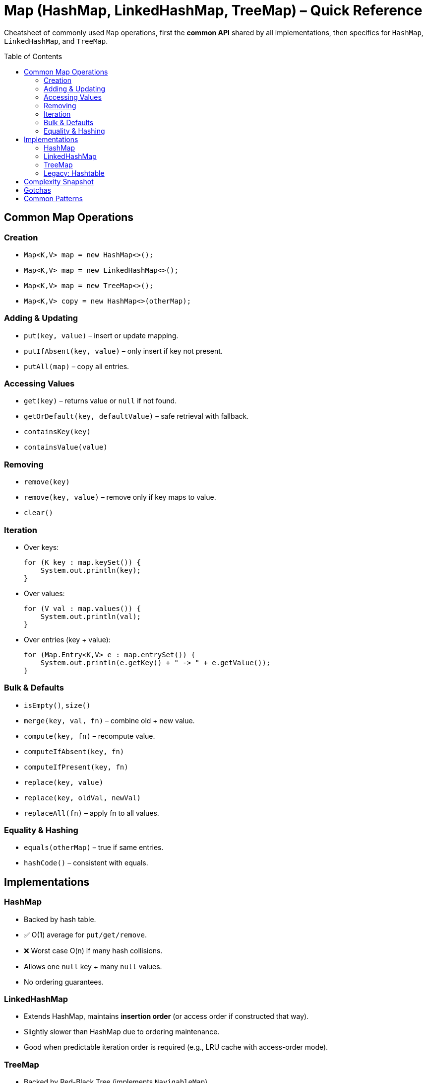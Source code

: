 = Map (HashMap, LinkedHashMap, TreeMap) – Quick Reference
:toc: macro
:toclevels: 2
:source-highlighter: highlightjs

[.lead]
Cheatsheet of commonly used `Map` operations, first the **common API** shared by all implementations, then specifics for `HashMap`, `LinkedHashMap`, and `TreeMap`.

toc::[]

== Common Map Operations
=== Creation
* `Map<K,V> map = new HashMap<>();`
* `Map<K,V> map = new LinkedHashMap<>();`
* `Map<K,V> map = new TreeMap<>();`
* `Map<K,V> copy = new HashMap<>(otherMap);`

=== Adding & Updating
* `put(key, value)` – insert or update mapping.
* `putIfAbsent(key, value)` – only insert if key not present.
* `putAll(map)` – copy all entries.

=== Accessing Values
* `get(key)` – returns value or `null` if not found.
* `getOrDefault(key, defaultValue)` – safe retrieval with fallback.
* `containsKey(key)`
* `containsValue(value)`

=== Removing
* `remove(key)`
* `remove(key, value)` – remove only if key maps to value.
* `clear()`

=== Iteration
* Over keys:  
+
[source,java]
----
for (K key : map.keySet()) {
    System.out.println(key);
}
----
* Over values:  
+
[source,java]
----
for (V val : map.values()) {
    System.out.println(val);
}
----
* Over entries (key + value):  
+
[source,java]
----
for (Map.Entry<K,V> e : map.entrySet()) {
    System.out.println(e.getKey() + " -> " + e.getValue());
}
----

=== Bulk & Defaults
* `isEmpty()`, `size()`
* `merge(key, val, fn)` – combine old + new value.
* `compute(key, fn)` – recompute value.
* `computeIfAbsent(key, fn)`
* `computeIfPresent(key, fn)`
* `replace(key, value)`
* `replace(key, oldVal, newVal)`
* `replaceAll(fn)` – apply fn to all values.

=== Equality & Hashing
* `equals(otherMap)` – true if same entries.
* `hashCode()` – consistent with equals.

== Implementations
=== HashMap
* Backed by hash table.
* ✅ O(1) average for `put/get/remove`.
* ❌ Worst case O(n) if many hash collisions.
* Allows one `null` key + many `null` values.
* No ordering guarantees.

=== LinkedHashMap
* Extends HashMap, maintains **insertion order** (or access order if constructed that way).
* Slightly slower than HashMap due to ordering maintenance.
* Good when predictable iteration order is required (e.g., LRU cache with access-order mode).

=== TreeMap
* Backed by Red-Black Tree (implements `NavigableMap`).
* ✅ Keys sorted by natural order or custom `Comparator`.
* All operations O(log n).
* ❌ Does not allow `null` keys (but values can be `null`).

==== NavigableMap Operations
TreeMap implements the `NavigableMap` interface, which extends `SortedMap` and adds powerful navigation methods:

* `firstKey()` – lowest key
* `lastKey()` – highest key
* `ceilingKey(k)` – least key ≥ k
* `floorKey(k)` – greatest key ≤ k
* `higherKey(k)` – least key > k
* `lowerKey(k)` – greatest key < k
* `headMap(toKey, inclusive)` – keys < or ≤ toKey
* `tailMap(fromKey, inclusive)` – keys ≥ or > fromKey
* `subMap(fromKey, fromInclusive, toKey, toInclusive)` – range view
* `descendingMap()` – reverse order view

Example:

[source,java]
----
TreeMap<Integer,String> tm = new TreeMap<>();
tm.put(10,"ten"); tm.put(20,"twenty");
tm.put(30,"thirty"); tm.put(40,"forty");

System.out.println(tm.firstKey());     // 10
System.out.println(tm.lastKey());      // 40
System.out.println(tm.ceilingKey(25)); // 30
System.out.println(tm.floorKey(25));   // 20
System.out.println(tm.higherKey(20));  // 30
System.out.println(tm.lowerKey(20));   // 10

System.out.println(tm.headMap(30));          // {10=ten, 20=twenty}
System.out.println(tm.headMap(30,true));     // {10=ten, 20=twenty, 30=thirty}
System.out.println(tm.tailMap(20));          // {20=twenty, 30=thirty, 40=forty}
System.out.println(tm.subMap(15,true,35,false)); // {20=twenty, 30=thirty}

System.out.println(tm.descendingMap()); // reverse order
----

===== Complexity Snapshot for NavigableMap Ops
[cols="40,30", options="header"]
|===
| Operation | Time Complexity
| firstKey / lastKey | O(log n)
| ceilingKey / floorKey | O(log n)
| higherKey / lowerKey | O(log n)
| headMap / tailMap / subMap | O(log n) (view creation)
| descendingMap | O(1) view, iteration O(n)
|===

=== Legacy: Hashtable
* Older synchronized map, replaced by `ConcurrentHashMap` for thread-safety.
* Disallows `null` keys and `null` values.
* Rarely used today.

== Complexity Snapshot
[cols="30,35,35,35", options="header"]
|===
| Operation | HashMap | LinkedHashMap | TreeMap
| put/get/remove | O(1) average | O(1) average | O(log n)
| containsKey | O(1) | O(1) | O(log n)
| containsValue | O(n) | O(n) | O(n)
| iteration | O(n) (unordered) | O(n) (insertion order) | O(n) (sorted order)
|===

== Gotchas
* **Nulls**:
  - HashMap: one null key, many null values.
  - LinkedHashMap: same as HashMap.
  - TreeMap: no null keys.
* **Ordering**:
  - HashMap: none.
  - LinkedHashMap: insertion (or access order).
  - TreeMap: sorted.
* **Custom Keys**:
  - Must implement `equals` and `hashCode` correctly for HashMap/LinkedHashMap.
  - Must implement `Comparable` or supply `Comparator` for TreeMap.
* Not thread-safe: use `ConcurrentHashMap` if multi-threaded.

== Common Patterns
* **Frequency Counter**:
+
[source,java]
----
Map<Integer,Integer> freq = new HashMap<>();
for (int num : arr) {
    freq.put(num, freq.getOrDefault(num, 0) + 1);
}
----
* **Two Sum (LeetCode style)**:
+
[source,java]
----
Map<Integer,Integer> map = new HashMap<>();
for (int i=0; i<arr.length; i++) {
    int complement = target - arr[i];
    if (map.containsKey(complement)) {
        return new int[]{map.get(complement), i};
    }
    map.put(arr[i], i);
}
----
* **Ordered cache (LRU)** with LinkedHashMap:
+
[source,java]
----
Map<K,V> lru = new LinkedHashMap<>(16, 0.75f, true) {
    protected boolean removeEldestEntry(Map.Entry<K,V> eldest) {
        return size() > 100;
    }
};
----